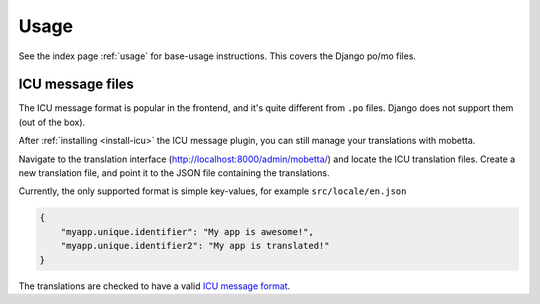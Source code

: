 =====
Usage
=====

See the index page :ref:`usage` for base-usage instructions. This covers the
Django po/mo files.

ICU message files
=================

The ICU message format is popular in the frontend, and it's quite different
from ``.po`` files. Django does not support them (out of the box).

After :ref:`installing <install-icu>` the ICU message plugin, you can still
manage your translations with mobetta.

Navigate to the translation interface (http://localhost:8000/admin/mobetta/)
and locate the ICU translation files. Create a new translation file, and point
it to the JSON file containing the translations.

Currently, the only supported format is simple key-values, for example
``src/locale/en.json``

.. code-block:: json

    {
        "myapp.unique.identifier": "My app is awesome!",
        "myapp.unique.identifier2": "My app is translated!"
    }

The translations are checked to have a valid `ICU message format`_.

.. _ICU message format: https://formatjs.io/guides/message-syntax/
